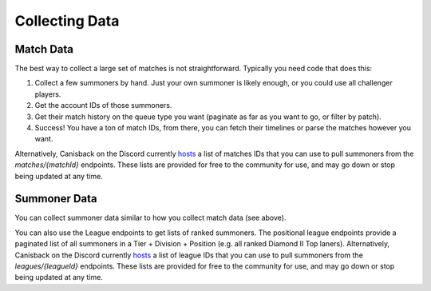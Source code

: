 Collecting Data
===============

Match Data
----------

The best way to collect a large set of matches is not straightforward. Typically you need code that does this:

1. Collect a few summoners by hand. Just your own summoner is likely enough, or you could use all challenger players.

2. Get the account IDs of those summoners.

3. Get their match history on the queue type you want (paginate as far as you want to go, or filter by patch).

4. Success! You have a ton of match IDs, from there, you can fetch their timelines or parse the matches however you want.

Alternatively, Canisback on the Discord currently `hosts <http://canisback.com/matchId/>`_ a list of matches IDs that you can use to pull summoners from the `matches/{matchId}` endpoints. These lists are provided for free to the community for use, and may go down or stop being updated at any time.

Summoner Data
-------------

You can collect summoner data similar to how you collect match data (see above).

You can also use the League endpoints to get lists of ranked summoners. The positional league endpoints provide a paginated list of all summoners in a Tier + Division + Position (e.g. all ranked Diamond II Top laners). Alternatively, Canisback on the Discord currently `hosts <http://canisback.com/leagueId/>`_ a list of league IDs that you can use to pull summoners from the `leagues/{leagueId}` endpoints. These lists are provided for free to the community for use, and may go down or stop being updated at any time.
